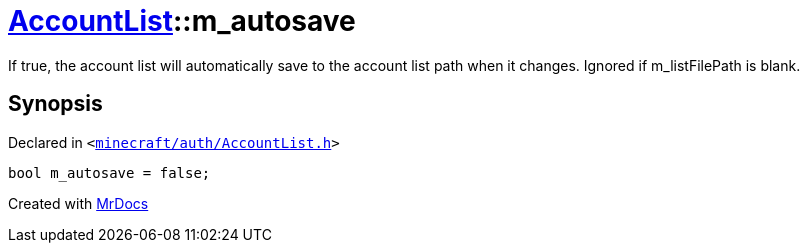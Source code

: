 [#AccountList-m_autosave]
= xref:AccountList.adoc[AccountList]::m&lowbar;autosave
:relfileprefix: ../
:mrdocs:


If true, the account list will automatically save to the account list path when it changes&period;
Ignored if m&lowbar;listFilePath is blank&period;



== Synopsis

Declared in `&lt;https://github.com/PrismLauncher/PrismLauncher/blob/develop/launcher/minecraft/auth/AccountList.h#L173[minecraft&sol;auth&sol;AccountList&period;h]&gt;`

[source,cpp,subs="verbatim,replacements,macros,-callouts"]
----
bool m&lowbar;autosave = false;
----



[.small]#Created with https://www.mrdocs.com[MrDocs]#
